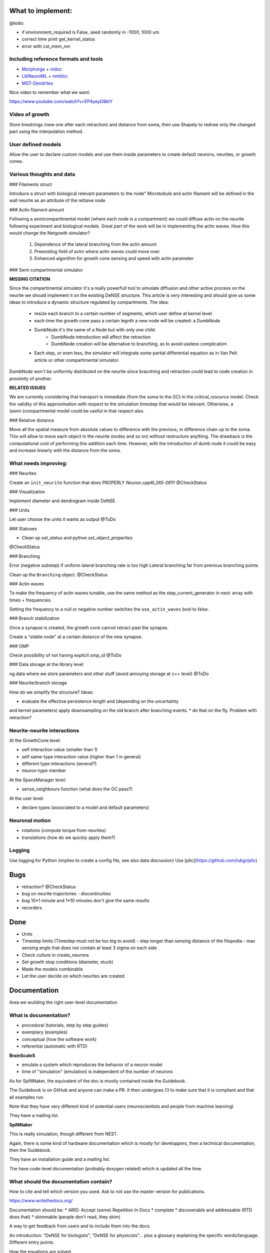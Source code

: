 What to implement:
==================

@todo:

* if environment_required is False, seed randomly in -1000, 1000 um
* correct time print get_kernel_status
* error with cst_mem_nm


Including reference formats and tools
-------------------------------------

* Morphorge_ + mdoc_
* LibNeuroML_ + nmldoc_
* MST-Dendrites_

.. _Morphorge: https://github.com/mikehulluk/morphforge
.. _mdoc: http://morphforge.readthedocs.io/en/latest/srcs_generated_examples/morphology050.html
.. _LibNeuroML: https://github.com/NeuralEnsemble/libNeuroML
.. _nmldoc: https://libneuroml.readthedocs.io/en/latest/examples.html#creating-a-neuroml-morphology
.. _MST-Dendrites: https://github.com/pherbers/MST-Dendrites


Nice video to remember what we want:

https://www.youtube.com/watch?v=EP4yeyD8ktY


Video of growth
---------------
Store linestrings (new one after each retraction) and distance from soma,
then use Shapely to redraw only the changed part using the interpolation method.


User defined models
-------------------

Allow the user to declare custom models and use them inside parameters to
create default neurons, neurites, or growth cones.


Various thoughts and data
-------------------------

### Filaments struct

Introduce a struct with biological relevant parameters to the node"
Microtubule and actin filament will be defined in the wall neurite as an
attribute of the reltaive node


### Actin filament amount

Following a semicomparitmental model (where each node is a compartment) we could
diffuse actin on the neurite following experiment and biological models.
Great part of the work will be in implementing the actin waves.
How this would change the Netgowth simulator?

    1. Dependence of the lateral branching from the actin amount
    2. Preexisting field of actin where actin waves could move over.
    3. Enhanced algorithm for growth cone sensing and speed with actin parameter


### Semi compartimental simulator

**MISSING CITATION**

Since the compartimental simulator it's a really powerfull tool to simulate
diffusion and other active process on the neurite we should implement it on the
existing DeNSE structure.
This article is very interesting and should give us some ideas to introduce a
dynamic structure regulated by compartments.
The idea:

    - resize each branch to a certain number of segments, which user define at
      kernel level.
    - each time the growth cone pass a certain legnth a new node will be
      created: a DumbNode
    - DumbNode it's the same of a Node but with only one child.
        * DumbNode introduction will affect the retraction
        * DumbNode creation will be alternative to branching, as to avoid
          useless complication
    - Each step, or even less, the simulator will integrate some partial
      differential equation as in Van Pelt article or other compartimental
      simulator.

DumbNode won't be uniformly distributed on the neurite since bracnhing and
retraction could lead to node creation in proximity of another.

**RELATED ISSUES**

We are currently considering that transport is immediate (from the soma to the
GC) in the `critical_resource` model. Check the validity of this approximation
with respect to the simulation timestep that would be relevant. Otherwise,
a (semi-)compartmental model could be useful in that respect also.


### Relative distance

Move all the spatial measure from absolute values to difference with the
previous, in difference chain up to the soma.
This will allow to move each object in the neurite (nodes and so on) without
restructure anything.
The drawback is the computational cost of performing this addition each time.
However, with the introduction of dumb node it could be easy and increase
linearly with the distance from the soma.


What needs improving:
---------------------

### Neurites

Create an ``init_neurite`` function that does PROPERLY `Neuron.cpp#L265-281`!!
@CheckStatus


### Visualization

Implement diameter and dendrogram inside DeNSE.


### Units

Let user choose the units it wants as output
@ToDo


### Statuses

* Clean up `set_status` and python `set_object_properties`

@CheckStatus


### Branching

Error (negative substep) if uniform lateral branching rate is too high
Lateral branching far from previous branching points

Clean up the ``Branching`` object.
@CheckStatus


### Actin waves

To make the frequency of actin waves tunable, use the same method as the
step_current_generator in nest: array with times + frequencies.

Setting the frequency to a null or negative number switches the
``use_actin_waves`` bool to false.


### Branch stabilization

Once a synapse is created, the growth cone cannot retract past the synapse.

Create a "stable node" at a certain distance of the new synapse.


### OMP

Check possibility of not having explicit `omp_id`
@ToDo


### Data storage at the library level

ng.data where we store parameters and other stuff (avoid annoying storage at c++ level)
@ToDo


### Neurite/branch storage

How do we simplify the structure? Ideas:

* evaluate the effective persistence length and (depending on the uncertainty
and kernel parameters) apply downsampling on the old branch after branching events.
* do that on the fly. Problem with retraction?


Neurite-neurite interactions
----------------------------

At the GrowthCone level:

* self interaction value (smaller than 1)
* self same-type interaction value (higher than 1 in general)
* different type interactions (several?)
* neuron-type member

At the SpaceManager level:

* sense_neighbours function (what does the GC pass?)

At the user level:

* declare types (associated to a model and default parameters)


Neuronal motion
---------------

* rotations (compute torque from neurites)
* translations (how do we quickly apply them?)


Logging
-------

Use logging for Python (implies to create a config file, see also data
discussion)
Use [plic](https://github.com/lubgr/plic)


Bugs
====

* retraction? @CheckStatus
* bug on neurite trajectories
  - discontinuities
* bug 10*1 minute and 1*10 minutes don't give the same results
* recorders


Done
====

* Units
* Timestep limits (Timestep must not be too big to avoid)
  - step longer than sensing distance of the filopodia
  - max sensing angle that does not contain at least 3 sigma on each side
* Check culture in create_neurons
* Set growth stop conditions (diameter, stuck)
* Made the models combinable
* Let the user decide on which neurites are created


Documentation
=============

Area we wuilding the right user-level documentation

What is documentation?
----------------------

* procedural (tutorials, step by step guides)
* exemplary (examples)
* conceptual (how the software work)
* referential (automatic with RTD)

**BrainScaleS**

* emulate a system which reproduces the behavior of a neuron model
* time of "simulation" (emulation) is independent of the number of neurons

As for SpiNNaker, the equivalent of the doc is mostly contained inside the
Guidebook.

The Guidebook is on GitHub and anyone can make a PR. It then undergoes CI to
make sure that it is compliant and that all examples run.

Note that they have very different kind of potential users (neuroscientists
and people from machine learning)

They have a mailing list.

**SpiNNaker**

This is really simulation, though different from NEST.

Again, there is some kind of hardware documentation which is mostly for
developpers, then a technical documentation, then the Guidebook.

They have an installation guide and a mailing list.

The have code-level documentation (probably doxygen related) which is updated
all the time.


What should the documentation contain?
--------------------------------------

How to cite and tell which version you used.
Ask to not use the master version for publications.

https://www.writethedocs.org/

Documentation should be:
* ARID: Accept (some) Repetition In Docs
* complete
* discoverable and addressable (RTD does that)
* skimmable (people don't read, they skim)

A way to get feedback from users and to include them into the docs.

An introduction: "DeNSE for biologists", "DeNSE for physicists"... plus a
glossary explaining the specific words/language.
Different entry points.

How the equations are solved.

Error FAQ

Diagrams
-> show visually how the software interact (for both NNGT and DeNSE)

Glossaries


**Levels**

- training (basics)
- users (intermediate/advanced)
- maintenance/developers


**Media**

- video as a quick intro (training)
- website (training manual, user manual, maintainance manual)
- notebooks (training + user)


**Examples**
we're doing with it: if it's not inside, then no guarantee it works
tags them with level and application

say what 

don'ts


**Entry points/front materials**

- glossary for each entry point (biology, physicists, maths)
- possible flowcharts for going through the documentation
- propose a next/previous page depending on the entry point

Very short videos from people using NEST for different things and explain what
they do and which part of the software they find interesting (or propose their
flowchart)


**style guide**

check visible of greyscale/with color disabled filters
add metadata for visuals
enforce vector graphics
